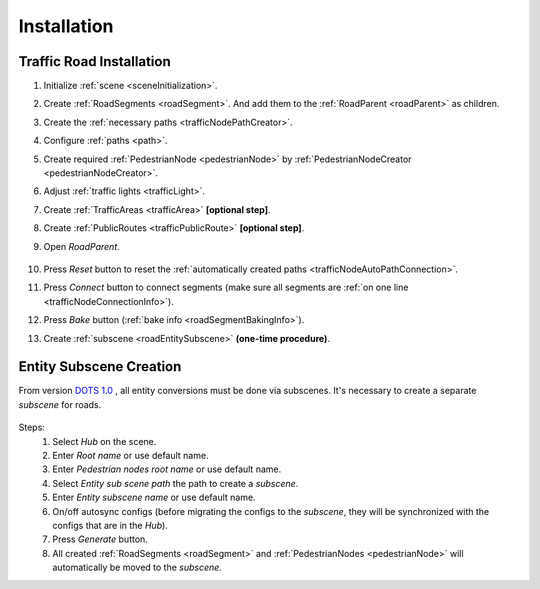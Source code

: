 .. _roadInstallation:

Installation
=====

Traffic Road Installation
----------------

#. Initialize :ref:`scene <sceneInitialization>`.
#. Create :ref:`RoadSegments <roadSegment>`. And add them to the :ref:`RoadParent <roadParent>` as children.
#. Create the :ref:`necessary paths <trafficNodePathCreator>`. 
#. Configure :ref:`paths <path>`. 
#. Create required :ref:`PedestrianNode <pedestrianNode>` by :ref:`PedestrianNodeCreator <pedestrianNodeCreator>`.
#. Adjust :ref:`traffic lights <trafficLight>`.
#. Create :ref:`TrafficAreas <trafficArea>` **[optional step]**.
#. Create :ref:`PublicRoutes <trafficPublicRoute>` **[optional step]**.
#. Open `RoadParent`.
	
	.. _roadParent:

	.. image:: /images/road/installation/RoadParent.png

#. Press `Reset` button to reset the :ref:`automatically created paths <trafficNodeAutoPathConnection>`.
#. Press `Connect` button to connect segments (make sure all segments are :ref:`on one line <trafficNodeConnectionInfo>`).
#. Press `Bake` button (:ref:`bake info <roadSegmentBakingInfo>`).
#. Create :ref:`subscene <roadEntitySubscene>` **(one-time procedure)**.

.. _roadEntitySubscene:

Entity Subscene Creation
----------------
	
From version `DOTS 1.0 <https://docs.unity3d.com/Packages/com.unity.entities@1.0/manual/index.html>`_ , all entity conversions must be done via subscenes. It's necessary to create a separate `subscene` for roads.

	.. image:: /images/road/installation/Hub.png
	
Steps:
	#. Select `Hub` on the scene.
	#. Enter `Root name` or use default name.
	#. Enter `Pedestrian nodes root name` or use default name.
	#. Select `Entity sub scene path` the path to create a `subscene`.
	#. Enter `Entity subscene name` or use default name.
	#. On/off autosync configs (before migrating the configs to the `subscene`, they will be synchronized with the configs that are in the `Hub`).
	#. Press `Generate` button.
	#. All created :ref:`RoadSegments <roadSegment>` and :ref:`PedestrianNodes <pedestrianNode>` will automatically be moved to the `subscene`.

